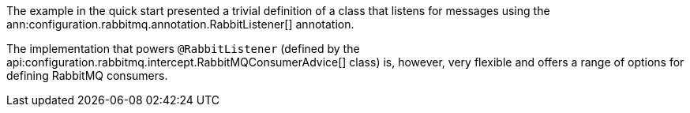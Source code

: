 The example in the quick start presented a trivial definition of a class that listens for messages using the ann:configuration.rabbitmq.annotation.RabbitListener[] annotation.

The implementation that powers `@RabbitListener` (defined by the api:configuration.rabbitmq.intercept.RabbitMQConsumerAdvice[] class) is, however, very flexible and offers a range of options for defining RabbitMQ consumers.